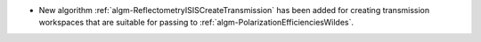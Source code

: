 - New algorithm :ref:`algm-ReflectometryISISCreateTransmission` has been added for creating transmission workspaces that are suitable for passing to :ref:`algm-PolarizationEfficienciesWildes`.
